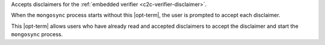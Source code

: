 
Accepts disclaimers for the :ref:`embedded verifier
<c2c-verifier-disclaimer>`.

When the ``mongosync`` process starts without this |opt-term|, the
user is prompted to accept each disclaimer.

This |opt-term| allows users who have already read and accepted
disclaimers to accept the disclaimer and start the ``mongosync``
process.
